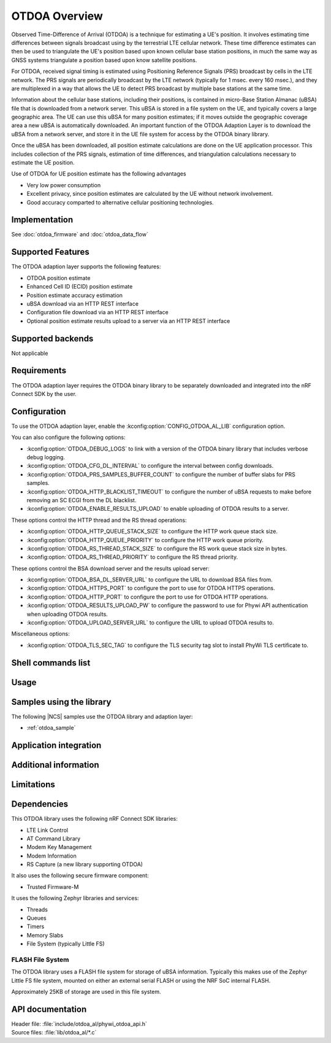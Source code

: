 OTDOA Overview
==============

Observed Time-Difference of Arrival (OTDOA) is a technique for estimating a UE's position.  It involves estimating time differences between signals broadcast using by the terrestrial LTE cellular network.  These time difference estimates can then be used to triangulate the UE's position based upon known cellular base station positions, in much the same way as GNSS systems triangulate a position based upon know satellite positions.

For OTDOA, received signal timing is estimated using Positioning Reference Signals (PRS) broadcast by cells in the LTE network.  The PRS signals are periodically broadcast by the LTE network (typically for 1 msec. every 160 msec.), and they are multiplexed in a way that allows the UE to detect PRS broadcast by multiple base stations at the same time.

Information about the cellular base stations, including their positions, is contained in micro-Base Station Almanac (uBSA) file that is downloaded from a network server.  This uBSA is stored in a file system on the UE, and typically covers a large geographic area.  The UE can use this uBSA for many position estimates; if it moves outside the geographic coverage area a new uBSA is automatically downloaded.  An important function of the OTDOA Adaption Layer is to download the uBSA from a network server, and store it in the UE file system for access by the OTDOA binary library.

Once the uBSA has been downloaded, all position estimate calculations are done on the UE application processor.  This includes collection of the PRS signals, estimation of time differences, and triangulation calculations necessary to estimate the UE position.

Use of OTDOA for UE position estimate has the following advantages

* Very low power consumption
* Excellent privacy, since position estimates are calculated by the UE without network involvement.
* Good accuracy comparted to alternative cellular positioning technologies.

Implementation
--------------

See :doc:`otdoa_firmware` and :doc:`otdoa_data_flow`

Supported Features
------------------
The OTDOA adaption layer supports the following features:

* OTDOA position estimate
* Enhanced Cell ID (ECID) position estimate
* Position estimate accuracy estimation
* uBSA download via an HTTP REST interface
* Configuration file download via an HTTP REST interface
* Optional position estimate results upload to a server via an HTTP REST interface


Supported backends
------------------
Not applicable

Requirements
------------
The OTDOA adaption layer requires the OTDOA binary library to be separately downloaded and integrated
into the nRF Connect SDK by the user.

Configuration
-------------
To use the OTDOA adaption layer, enable the :kconfig:option:`CONFIG_OTDOA_AL_LIB` configuration option.

You can also configure the following options:

* :kconfig:option:`OTDOA_DEBUG_LOGS` to link with a version of the OTDOA binary library that includes verbose debug logging.
* :kconfig:option:`OTDOA_CFG_DL_INTERVAL` to configure the interval between config downloads.
* :kconfig:option:`OTDOA_PRS_SAMPLES_BUFFER_COUNT` to configure the number of buffer slabs for PRS samples.
* :kconfig:option:`OTDOA_HTTP_BLACKLIST_TIMEOUT` to configure the number of uBSA requests to make before removing an SC ECGI from the DL blacklist.
* :kconfig:option:`OTDOA_ENABLE_RESULTS_UPLOAD` to enable uploading of OTDOA results to a server.

These options control the HTTP thread and the RS thread operations:

* :kconfig:option:`OTDOA_HTTP_QUEUE_STACK_SIZE` to configure the HTTP work queue stack size.
* :kconfig:option:`OTDOA_HTTP_QUEUE_PRIORITY` to configure the HTTP work queue priority.
* :kconfig:option:`OTDOA_RS_THREAD_STACK_SIZE` to configure the RS work queue stack size in bytes.
* :kconfig:option:`OTDOA_RS_THREAD_PRIORITY` to configure the RS thread priority.

These options control the BSA download server and the results upload server:

* :kconfig:option:`OTDOA_BSA_DL_SERVER_URL` to configure the URL to download BSA files from.
* :kconfig:option:`OTDOA_HTTPS_PORT` to configure the port to use for OTDOA HTTPS operations.
* :kconfig:option:`OTDOA_HTTP_PORT` to configure the port to use for OTDOA HTTP operations.
* :kconfig:option:`OTDOA_RESULTS_UPLOAD_PW` to configure the password to use for Phywi API authentication when uploading OTDOA results.
* :kconfig:option:`OTDOA_UPLOAD_SERVER_URL` to configure the URL to upload OTDOA results to.

Miscellaneous options:

* :kconfig:option:`OTDOA_TLS_SEC_TAG` to configure the TLS security tag slot to install PhyWi TLS certificate to.

Shell commands list
-------------------

Usage
-----

Samples using the library
-------------------------
The following |NCS| samples use the OTDOA library and adaption layer:

* :ref:`otdoa_sample`


Application integration
-----------------------

Additional information
----------------------

Limitations
-----------

Dependencies
------------
This OTDOA library uses the following nRF Connect SDK libraries:

* LTE Link Control
* AT Command Library
* Modem Key Management
* Modem Information
* RS Capture (a new library supporting OTDOA)

It also uses the following secure firmware component:

* Trusted Firmware-M

It uses the following Zephyr libraries and services:

* Threads
* Queues
* Timers
* Memory Slabs
* File System (typically Little FS)

FLASH File System
~~~~~~~~~~~~~~~~~

The OTDOA library uses a FLASH file system for storage of uBSA information.  Typically this makes use of the Zephyr Little FS file system, mounted on either an external serial FLASH or using the NRF SoC internal FLASH.

Approximately 25KB of storage are used in this file system.

API documentation
-----------------

| Header file: :file:`include/otdoa_al/phywi_otdoa_api.h`
| Source files: :file:`lib/otdoa_al/*.c`

.. doxygengroup:: phywi_otdoa_api
